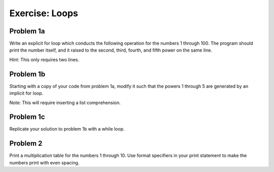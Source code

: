 
Exercise: Loops 
===============

Problem 1a
----------
Write an explicit for loop which conducts the following operation for the 
numbers 1 through 100. The program should print the number itself, and it 
raised to the second, third, fourth, and fifth power on the same line. 

Hint: This only requires two lines. 



Problem 1b
----------
Starting with a copy of your code from problem 1a, modify it such that the 
powers 1 through 5 are generated by an implicit for loop. 

Note: This will require inserting a list comprehension. 



Problem 1c 
----------
Replicate your solution to problem 1b with a while loop. 



Problem 2
---------
Print a multiplication table for the numbers 1 through 10. Use format 
specifiers in your print statement to make the numbers print with even 
spacing. 




